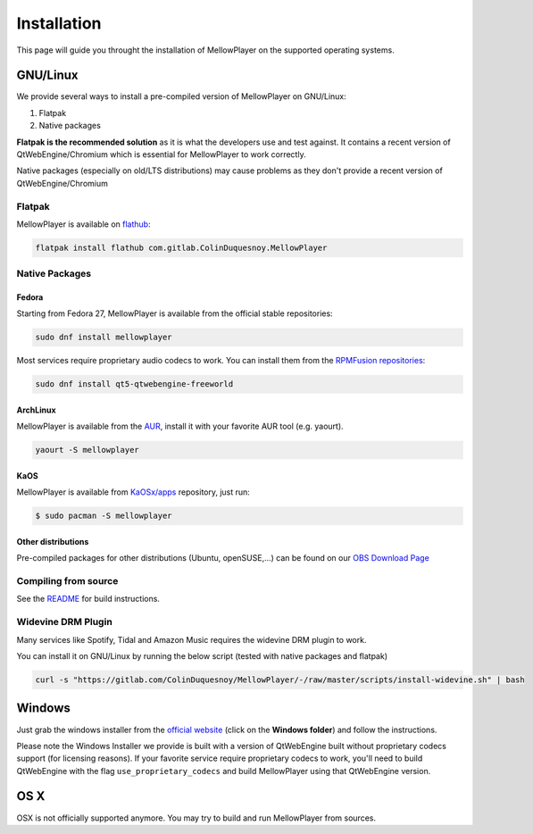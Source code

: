 Installation
============

This page will guide you throught the installation of MellowPlayer on the
supported operating systems.

GNU/Linux
---------

We provide several ways to install a pre-compiled version of MellowPlayer on GNU/Linux:

1. Flatpak
2. Native packages

**Flatpak is the recommended solution** as it is what the developers use and test against. It contains a recent version
of QtWebEngine/Chromium which is essential for MellowPlayer to work correctly.

Native packages (especially on old/LTS distributions) may cause problems as they don't provide a recent version of QtWebEngine/Chromium

Flatpak
+++++++

MellowPlayer is available on `flathub`_:

.. code-block:: bash

    flatpak install flathub com.gitlab.ColinDuquesnoy.MellowPlayer


.. _flathub: https://flathub.org/apps/details/com.gitlab.ColinDuquesnoy.MellowPlayer

Native Packages
+++++++++++++++

Fedora
~~~~~~

Starting from Fedora 27, MellowPlayer is available from the official stable repositories:

.. code-block:: bash

    sudo dnf install mellowplayer

Most services require proprietary audio codecs to work. You can install them from the `RPMFusion repositories`_:

.. code-block:: bash

    sudo dnf install qt5-qtwebengine-freeworld

ArchLinux
~~~~~~~~~

MellowPlayer is available from the `AUR`_, install it with your favorite AUR tool (e.g. yaourt).


.. code-block:: bash

    yaourt -S mellowplayer

.. _AUR: https://aur.archlinux.org/packages/mellowplayer

KaOS
~~~~

MellowPlayer is available from `KaOSx/apps`_ repository, just run:

.. code-block:: bash

    $ sudo pacman -S mellowplayer


.. _KaOSx/apps: https://kaosx.us/packages/packages.php?sortby=name&sortdir=&flagged=&page=&repo=apps&exact=&search=mellowplayer

Other distributions
~~~~~~~~~~~~~~~~~~~

Pre-compiled packages for other distributions (Ubuntu, openSUSE,...) can be found on our `OBS Download Page`_

.. _OBS Download Page: https://software.opensuse.org//download.html?project=home%3AColinDuquesnoy&package=mellowplayer

Compiling from source
+++++++++++++++++++++

See the `README`_ for build instructions.

.. _README: https://gitlab.com/ColinDuquesnoy/MellowPlayer/blob/master/README.md#compilation

Widevine DRM Plugin
+++++++++++++++++++

Many services like Spotify, Tidal and Amazon Music requires the widevine DRM plugin to work.

You can install it on GNU/Linux by running the below script (tested with native packages and flatpak)

.. code-block:: bash

    curl -s "https://gitlab.com/ColinDuquesnoy/MellowPlayer/-/raw/master/scripts/install-widevine.sh" | bash


Windows
-------

Just grab the windows installer from the `official website`_ (click on the **Windows folder**) and follow the instructions.

Please note the Windows Installer we provide is built with a version of QtWebEngine built without proprietary codecs support (for licensing reasons).
If your favorite service require proprietary codecs to work, you'll need to build QtWebEngine with the flag ``use_proprietary_codecs`` and build MellowPlayer using that QtWebEngine version.


.. _official website: https://colinduquesnoy.gitlab.io/MellowPlayer
.. _RPMFusion repositories: https://rpmfusion.org/Configuration

OS X
----

OSX is not officially supported anymore. You may try to build and run MellowPlayer from sources.
